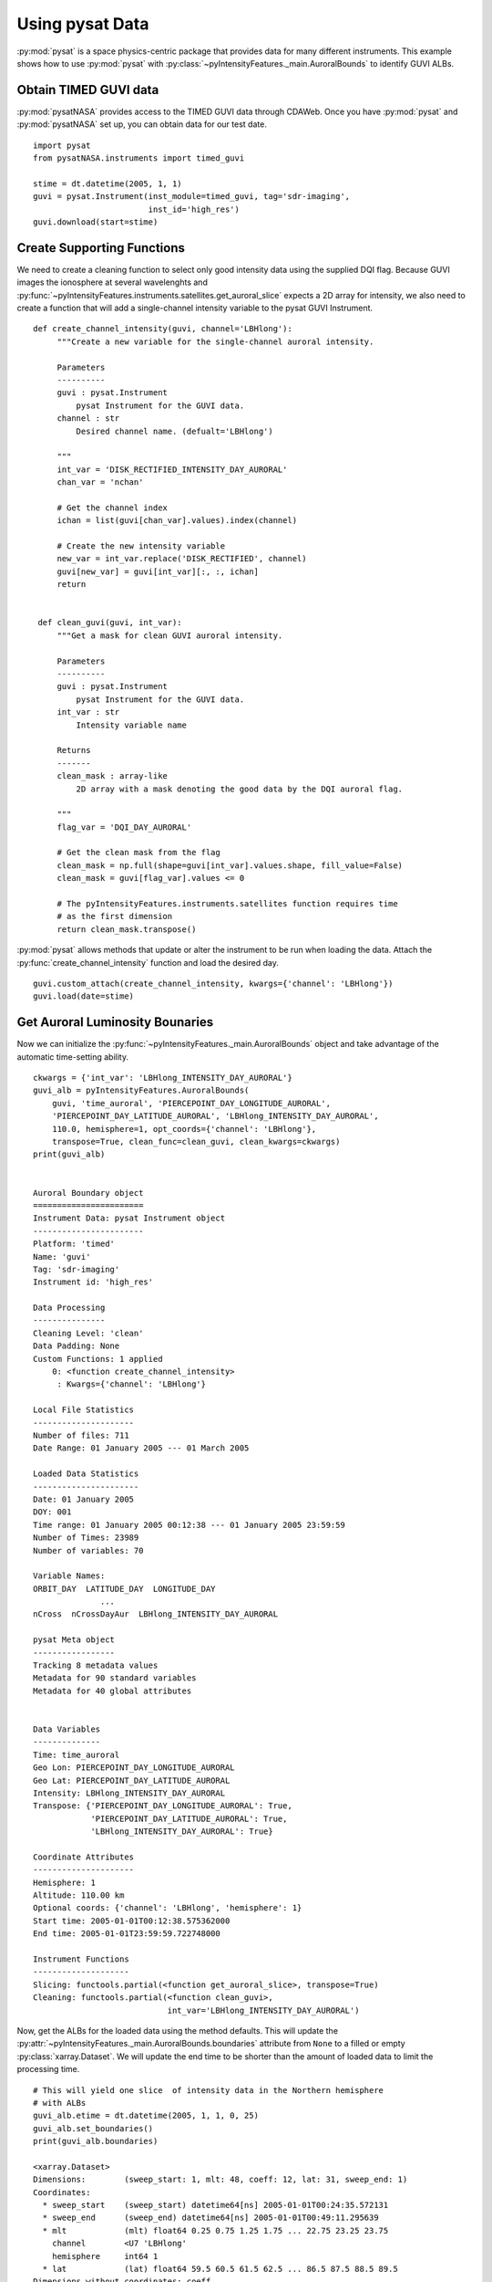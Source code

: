 .. _expysat:

Using pysat Data
================

:py:mod:`pysat` is a space physics-centric package that provides data for many
different instruments. This example shows how to use :py:mod:`pysat` with
:py:class:`~pyIntensityFeatures._main.AuroralBounds` to identify GUVI ALBs.


Obtain TIMED GUVI data
----------------------
:py:mod:`pysatNASA` provides access to the TIMED GUVI data through CDAWeb.
Once you have :py:mod:`pysat` and :py:mod:`pysatNASA` set up, you can obtain
data for our test date.

::


   import pysat
   from pysatNASA.instruments import timed_guvi

   stime = dt.datetime(2005, 1, 1)
   guvi = pysat.Instrument(inst_module=timed_guvi, tag='sdr-imaging',
                           inst_id='high_res')
   guvi.download(start=stime)
  

Create Supporting Functions
---------------------------
We need to create a cleaning function to select only good intensity data using
the supplied DQI flag. Because GUVI images the ionosphere at several
wavelenghts and
:py:func:`~pyIntensityFeatures.instruments.satellites.get_auroral_slice` expects
a 2D array for intensity, we also need to create a function that will add a
single-channel intensity variable to the pysat GUVI Instrument.

::

   def create_channel_intensity(guvi, channel='LBHlong'):
        """Create a new variable for the single-channel auroral intensity.

        Parameters
        ----------
        guvi : pysat.Instrument
            pysat Instrument for the GUVI data.
        channel : str
            Desired channel name. (defualt='LBHlong')

        """
        int_var = 'DISK_RECTIFIED_INTENSITY_DAY_AURORAL'
        chan_var = 'nchan'

        # Get the channel index
        ichan = list(guvi[chan_var].values).index(channel)

        # Create the new intensity variable
        new_var = int_var.replace('DISK_RECTIFIED', channel)
        guvi[new_var] = guvi[int_var][:, :, ichan]
        return


    def clean_guvi(guvi, int_var):
        """Get a mask for clean GUVI auroral intensity.

        Parameters
        ----------
        guvi : pysat.Instrument
            pysat Instrument for the GUVI data.
        int_var : str
            Intensity variable name

        Returns
        -------
        clean_mask : array-like
            2D array with a mask denoting the good data by the DQI auroral flag.

        """
        flag_var = 'DQI_DAY_AURORAL'

        # Get the clean mask from the flag
        clean_mask = np.full(shape=guvi[int_var].values.shape, fill_value=False)
        clean_mask = guvi[flag_var].values <= 0

        # The pyIntensityFeatures.instruments.satellites function requires time
        # as the first dimension
        return clean_mask.transpose()

:py:mod:`pysat` allows methods that update or alter the instrument to be run
when loading the data.  Attach the :py:func:`create_channel_intensity` function
and load the desired day.

::

   guvi.custom_attach(create_channel_intensity, kwargs={'channel': 'LBHlong'})
   guvi.load(date=stime)


Get Auroral Luminosity Bounaries
--------------------------------
Now we can initialize the :py:func:`~pyIntensityFeatures._main.AuroralBounds`
object and take advantage of the automatic time-setting ability.

::

   ckwargs = {'int_var': 'LBHlong_INTENSITY_DAY_AURORAL'}
   guvi_alb = pyIntensityFeatures.AuroralBounds(
       guvi, 'time_auroral', 'PIERCEPOINT_DAY_LONGITUDE_AURORAL',
       'PIERCEPOINT_DAY_LATITUDE_AURORAL', 'LBHlong_INTENSITY_DAY_AURORAL',
       110.0, hemisphere=1, opt_coords={'channel': 'LBHlong'},
       transpose=True, clean_func=clean_guvi, clean_kwargs=ckwargs)
   print(guvi_alb)

    
   Auroral Boundary object
   =======================
   Instrument Data: pysat Instrument object
   -----------------------
   Platform: 'timed'
   Name: 'guvi'
   Tag: 'sdr-imaging'
   Instrument id: 'high_res'

   Data Processing
   ---------------
   Cleaning Level: 'clean'
   Data Padding: None
   Custom Functions: 1 applied
       0: <function create_channel_intensity>
        : Kwargs={'channel': 'LBHlong'}

   Local File Statistics
   ---------------------
   Number of files: 711
   Date Range: 01 January 2005 --- 01 March 2005

   Loaded Data Statistics
   ----------------------
   Date: 01 January 2005
   DOY: 001
   Time range: 01 January 2005 00:12:38 --- 01 January 2005 23:59:59
   Number of Times: 23989
   Number of variables: 70

   Variable Names:
   ORBIT_DAY  LATITUDE_DAY  LONGITUDE_DAY
                 ...
   nCross  nCrossDayAur  LBHlong_INTENSITY_DAY_AURORAL 

   pysat Meta object
   -----------------
   Tracking 8 metadata values
   Metadata for 90 standard variables
   Metadata for 40 global attributes


   Data Variables
   --------------
   Time: time_auroral
   Geo Lon: PIERCEPOINT_DAY_LONGITUDE_AURORAL
   Geo Lat: PIERCEPOINT_DAY_LATITUDE_AURORAL
   Intensity: LBHlong_INTENSITY_DAY_AURORAL
   Transpose: {'PIERCEPOINT_DAY_LONGITUDE_AURORAL': True,
               'PIERCEPOINT_DAY_LATITUDE_AURORAL': True,
               'LBHlong_INTENSITY_DAY_AURORAL': True}

   Coordinate Attributes
   ---------------------
   Hemisphere: 1
   Altitude: 110.00 km
   Optional coords: {'channel': 'LBHlong', 'hemisphere': 1}
   Start time: 2005-01-01T00:12:38.575362000
   End time: 2005-01-01T23:59:59.722748000

   Instrument Functions
   --------------------
   Slicing: functools.partial(<function get_auroral_slice>, transpose=True)
   Cleaning: functools.partial(<function clean_guvi>,
                               int_var='LBHlong_INTENSITY_DAY_AURORAL')


Now, get the ALBs for the loaded data using the method defaults. This will
update the :py:attr:`~pyIntensityFeatures._main.AuroralBounds.boundaries`
attribute from ``None`` to a filled or empty :py:class:`xarray.Dataset`. We will
update the end time to be shorter than the amount of loaded data to limit the
processing time.

::

   # This will yield one slice  of intensity data in the Northern hemisphere
   # with ALBs
   guvi_alb.etime = dt.datetime(2005, 1, 1, 0, 25)
   guvi_alb.set_boundaries()
   print(guvi_alb.boundaries)

   <xarray.Dataset>
   Dimensions:        (sweep_start: 1, mlt: 48, coeff: 12, lat: 31, sweep_end: 1)
   Coordinates:
     * sweep_start    (sweep_start) datetime64[ns] 2005-01-01T00:24:35.572131
     * sweep_end      (sweep_end) datetime64[ns] 2005-01-01T00:49:11.295639
     * mlt            (mlt) float64 0.25 0.75 1.25 1.75 ... 22.75 23.25 23.75
       channel        <U7 'LBHlong'
       hemisphere     int64 1
     * lat            (lat) float64 59.5 60.5 61.5 62.5 ... 86.5 87.5 88.5 89.5
   Dimensions without coordinates: coeff
   Data variables:
       eq_bounds      (sweep_start, mlt) float64 63.5 64.03 nan ... nan 62.98 nan
       eq_uncert      (sweep_start, mlt) float64 0.741 0.8169 nan ... 2.219 nan
       po_bounds      (sweep_start, mlt) float64 73.96 76.12 nan ... nan 71.24 nan
       po_uncert      (sweep_start, mlt) float64 0.97 2.213 nan ... nan 0.6226 nan
       eq_params      (sweep_start, mlt, coeff) float64 67.87 -2.033 ... nan nan
       po_params      (sweep_start, mlt, coeff) float64 67.87 -2.033 ... nan nan
       mean_intensity (sweep_start, lat, mlt) float64 0.2494 0.8067 ... nan nan
       std_intensity  (sweep_start, lat, mlt) float64 10.72 9.089 ... nan nan
       num_intensity  (sweep_start, lat, mlt) float64 10.72 9.089 ... nan nan
   Attributes:
       min_mlat_base:  59.0
       mag_method:     ALLOWTRACE
       mlat_inc:       1.0
       mlt_inc:        0.5
       un_threshold:   1.25
       lt_out_bin:     5.0
       max_iqr:        1.5


Note that the information provided as optional coordinates through
:py:attr:`~pyIntensityFeatures._main.AuroralBounds.opt_coords` is used as
addtional coordiantes in this boundary ``Dataset``. You can then save the data
as a NetCDF using the built-in :py:class:`xarray.Dataset` method. All the kwargs
from the :py:meth:`~pyIntensityFeatures._main.AuroralBounds.set_boundaries`
method have been added as attributes to ensure reproducibility of the
identified boundaries.
